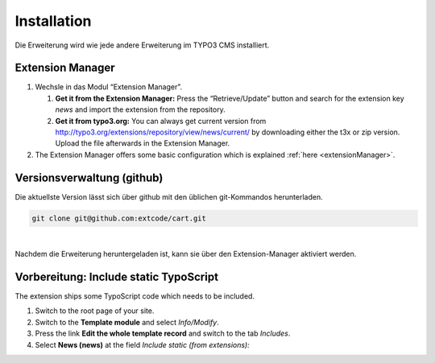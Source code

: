 .. ==================================================
.. FOR YOUR INFORMATION
.. --------------------------------------------------
.. -*- coding: utf-8 -*- with BOM.

Installation
============

Die Erweiterung wird wie jede andere Erweiterung im TYPO3 CMS  installiert.

Extension Manager
-----------------

#. Wechsle in das Modul “Extension Manager”.

   #. **Get it from the Extension Manager:** Press the “Retrieve/Update”
      button and search for the extension key *news* and import the
      extension from the repository.

   #. **Get it from typo3.org:** You can always get current version from
      `http://typo3.org/extensions/repository/view/news/current/
      <http://typo3.org/extensions/repository/view/news/current/>`_ by
      downloading either the t3x or zip version. Upload
      the file afterwards in the Extension Manager.

#. The Extension Manager offers some basic configuration which is
   explained :ref:`here <extensionManager>`.

Versionsverwaltung (github)
---------------------------
Die aktuellste Version lässt sich über github mit den üblichen git-Kommandos herunterladen.

.. code-block:: bash

   git clone git@github.com:extcode/cart.git

|

Nachdem die Erweiterung heruntergeladen ist, kann sie über den Extension-Manager aktiviert werden.

Vorbereitung: Include static TypoScript
---------------------------------------

The extension ships some TypoScript code which needs to be included.

#. Switch to the root page of your site.

#. Switch to the **Template module** and select *Info/Modify*.

#. Press the link **Edit the whole template record** and switch to the tab *Includes*.

#. Select **News (news)** at the field *Include static (from extensions):*
